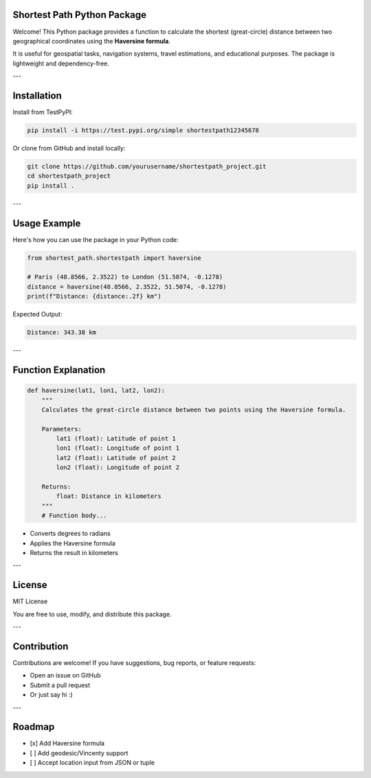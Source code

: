.. Shortest Path Documentation documentation master file, created by
   sphinx-quickstart on Tue May 20 23:20:25 2025.
   You can adapt this file completely to your liking, but it should at least
   contain the root `toctree` directive.


Shortest Path Python Package
============================

.. contents::
   :depth: 2
   :local:
   :class: clean-toc

Welcome! This Python package provides a function to calculate the shortest 
(great-circle) distance between two geographical coordinates using the **Haversine formula**.

It is useful for geospatial tasks, navigation systems, travel estimations, and 
educational purposes. The package is lightweight and dependency-free.

---

Installation
============

Install from TestPyPI:

.. code-block:: bash

    pip install -i https://test.pypi.org/simple shortestpath12345678

Or clone from GitHub and install locally:

.. code-block:: bash

    git clone https://github.com/yourusername/shortestpath_project.git
    cd shortestpath_project
    pip install .

---

Usage Example
=============

Here's how you can use the package in your Python code:

.. code-block:: python

    from shortest_path.shortestpath import haversine

    # Paris (48.8566, 2.3522) to London (51.5074, -0.1278)
    distance = haversine(48.8566, 2.3522, 51.5074, -0.1278)
    print(f"Distance: {distance:.2f} km")

Expected Output:

.. code-block::

    Distance: 343.38 km

---

Function Explanation
====================

.. code-block:: python

    def haversine(lat1, lon1, lat2, lon2):
        """
        Calculates the great-circle distance between two points using the Haversine formula.

        Parameters:
            lat1 (float): Latitude of point 1
            lon1 (float): Longitude of point 1
            lat2 (float): Latitude of point 2
            lon2 (float): Longitude of point 2

        Returns:
            float: Distance in kilometers
        """
        # Function body...

- Converts degrees to radians
- Applies the Haversine formula
- Returns the result in kilometers

---

License
=======

MIT License

You are free to use, modify, and distribute this package.

---

Contribution
============

Contributions are welcome! If you have suggestions, bug reports, or feature requests:

- Open an issue on GitHub
- Submit a pull request
- Or just say hi :)

---

Roadmap
=======

- [x] Add Haversine formula
- [ ] Add geodesic/Vincenty support
- [ ] Accept location input from JSON or tuple


